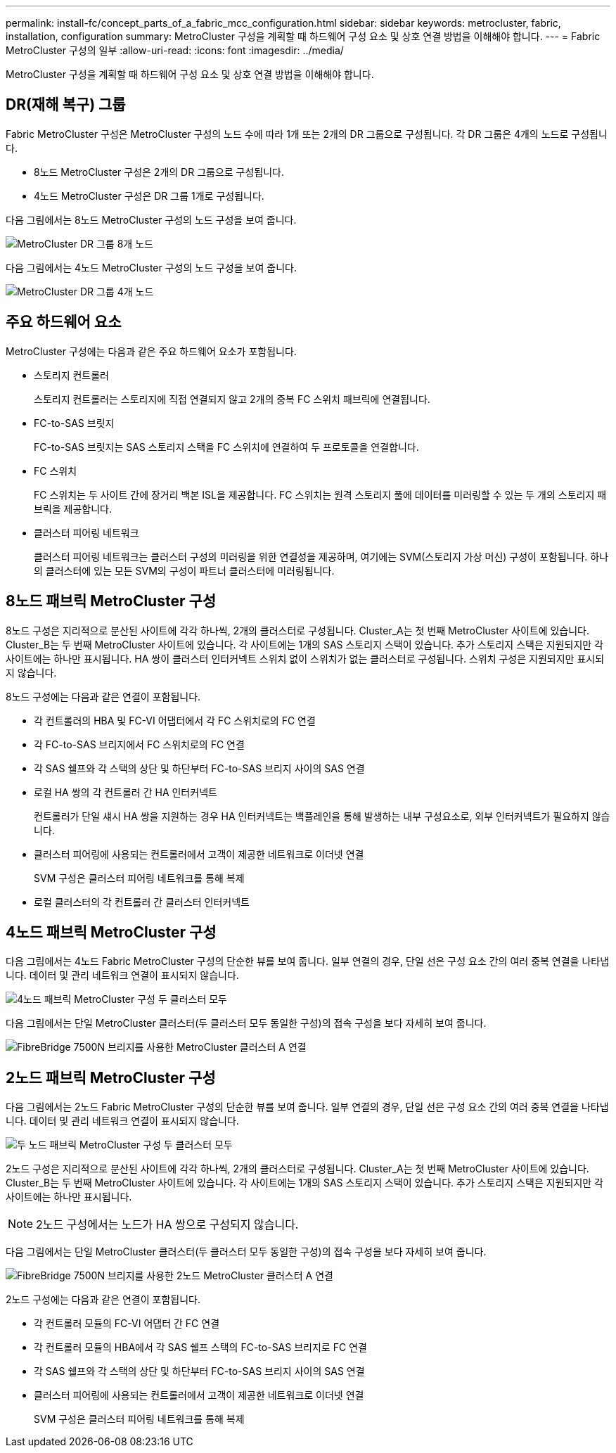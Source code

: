 ---
permalink: install-fc/concept_parts_of_a_fabric_mcc_configuration.html 
sidebar: sidebar 
keywords: metrocluster, fabric, installation, configuration 
summary: MetroCluster 구성을 계획할 때 하드웨어 구성 요소 및 상호 연결 방법을 이해해야 합니다. 
---
= Fabric MetroCluster 구성의 일부
:allow-uri-read: 
:icons: font
:imagesdir: ../media/


[role="lead"]
MetroCluster 구성을 계획할 때 하드웨어 구성 요소 및 상호 연결 방법을 이해해야 합니다.



== DR(재해 복구) 그룹

Fabric MetroCluster 구성은 MetroCluster 구성의 노드 수에 따라 1개 또는 2개의 DR 그룹으로 구성됩니다. 각 DR 그룹은 4개의 노드로 구성됩니다.

* 8노드 MetroCluster 구성은 2개의 DR 그룹으로 구성됩니다.
* 4노드 MetroCluster 구성은 DR 그룹 1개로 구성됩니다.


다음 그림에서는 8노드 MetroCluster 구성의 노드 구성을 보여 줍니다.

image::../media/mcc_dr_groups_8_node.gif[MetroCluster DR 그룹 8개 노드]

다음 그림에서는 4노드 MetroCluster 구성의 노드 구성을 보여 줍니다.

image::../media/mcc_dr_groups_4_node.gif[MetroCluster DR 그룹 4개 노드]



== 주요 하드웨어 요소

MetroCluster 구성에는 다음과 같은 주요 하드웨어 요소가 포함됩니다.

* 스토리지 컨트롤러
+
스토리지 컨트롤러는 스토리지에 직접 연결되지 않고 2개의 중복 FC 스위치 패브릭에 연결됩니다.

* FC-to-SAS 브릿지
+
FC-to-SAS 브릿지는 SAS 스토리지 스택을 FC 스위치에 연결하여 두 프로토콜을 연결합니다.

* FC 스위치
+
FC 스위치는 두 사이트 간에 장거리 백본 ISL을 제공합니다. FC 스위치는 원격 스토리지 풀에 데이터를 미러링할 수 있는 두 개의 스토리지 패브릭을 제공합니다.

* 클러스터 피어링 네트워크
+
클러스터 피어링 네트워크는 클러스터 구성의 미러링을 위한 연결성을 제공하며, 여기에는 SVM(스토리지 가상 머신) 구성이 포함됩니다. 하나의 클러스터에 있는 모든 SVM의 구성이 파트너 클러스터에 미러링됩니다.





== 8노드 패브릭 MetroCluster 구성

8노드 구성은 지리적으로 분산된 사이트에 각각 하나씩, 2개의 클러스터로 구성됩니다. Cluster_A는 첫 번째 MetroCluster 사이트에 있습니다. Cluster_B는 두 번째 MetroCluster 사이트에 있습니다. 각 사이트에는 1개의 SAS 스토리지 스택이 있습니다. 추가 스토리지 스택은 지원되지만 각 사이트에는 하나만 표시됩니다. HA 쌍이 클러스터 인터커넥트 스위치 없이 스위치가 없는 클러스터로 구성됩니다. 스위치 구성은 지원되지만 표시되지 않습니다.

8노드 구성에는 다음과 같은 연결이 포함됩니다.

* 각 컨트롤러의 HBA 및 FC-VI 어댑터에서 각 FC 스위치로의 FC 연결
* 각 FC-to-SAS 브리지에서 FC 스위치로의 FC 연결
* 각 SAS 쉘프와 각 스택의 상단 및 하단부터 FC-to-SAS 브리지 사이의 SAS 연결
* 로컬 HA 쌍의 각 컨트롤러 간 HA 인터커넥트
+
컨트롤러가 단일 섀시 HA 쌍을 지원하는 경우 HA 인터커넥트는 백플레인을 통해 발생하는 내부 구성요소로, 외부 인터커넥트가 필요하지 않습니다.

* 클러스터 피어링에 사용되는 컨트롤러에서 고객이 제공한 네트워크로 이더넷 연결
+
SVM 구성은 클러스터 피어링 네트워크를 통해 복제

* 로컬 클러스터의 각 컨트롤러 간 클러스터 인터커넥트




== 4노드 패브릭 MetroCluster 구성

다음 그림에서는 4노드 Fabric MetroCluster 구성의 단순한 뷰를 보여 줍니다. 일부 연결의 경우, 단일 선은 구성 요소 간의 여러 중복 연결을 나타냅니다. 데이터 및 관리 네트워크 연결이 표시되지 않습니다.

image::../media/mcc_hardware_architecture_both_clusters.gif[4노드 패브릭 MetroCluster 구성 두 클러스터 모두]

다음 그림에서는 단일 MetroCluster 클러스터(두 클러스터 모두 동일한 구성)의 접속 구성을 보다 자세히 보여 줍니다.

image::../media/mcc_hardware_architecture_cluster_a_with_7500n.gif[FibreBridge 7500N 브리지를 사용한 MetroCluster 클러스터 A 연결]



== 2노드 패브릭 MetroCluster 구성

다음 그림에서는 2노드 Fabric MetroCluster 구성의 단순한 뷰를 보여 줍니다. 일부 연결의 경우, 단일 선은 구성 요소 간의 여러 중복 연결을 나타냅니다. 데이터 및 관리 네트워크 연결이 표시되지 않습니다.

image::../media/mcc_hardware_architecture_both_clusters_2_node_fabric.gif[두 노드 패브릭 MetroCluster 구성 두 클러스터 모두]

2노드 구성은 지리적으로 분산된 사이트에 각각 하나씩, 2개의 클러스터로 구성됩니다. Cluster_A는 첫 번째 MetroCluster 사이트에 있습니다. Cluster_B는 두 번째 MetroCluster 사이트에 있습니다. 각 사이트에는 1개의 SAS 스토리지 스택이 있습니다. 추가 스토리지 스택은 지원되지만 각 사이트에는 하나만 표시됩니다.


NOTE: 2노드 구성에서는 노드가 HA 쌍으로 구성되지 않습니다.

다음 그림에서는 단일 MetroCluster 클러스터(두 클러스터 모두 동일한 구성)의 접속 구성을 보다 자세히 보여 줍니다.

image::../media/mcc_hardware_architecture_cluster_a_2_node_with_7500n.gif[FibreBridge 7500N 브리지를 사용한 2노드 MetroCluster 클러스터 A 연결]

2노드 구성에는 다음과 같은 연결이 포함됩니다.

* 각 컨트롤러 모듈의 FC-VI 어댑터 간 FC 연결
* 각 컨트롤러 모듈의 HBA에서 각 SAS 쉘프 스택의 FC-to-SAS 브리지로 FC 연결
* 각 SAS 쉘프와 각 스택의 상단 및 하단부터 FC-to-SAS 브리지 사이의 SAS 연결
* 클러스터 피어링에 사용되는 컨트롤러에서 고객이 제공한 네트워크로 이더넷 연결
+
SVM 구성은 클러스터 피어링 네트워크를 통해 복제



